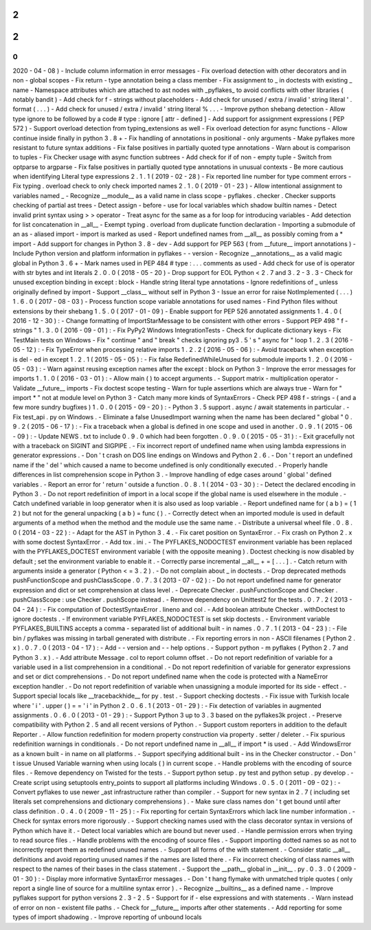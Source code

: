 2
.
2
.
0
(
2020
-
04
-
08
)
-
Include
column
information
in
error
messages
-
Fix
overload
detection
with
other
decorators
and
in
non
-
global
scopes
-
Fix
return
-
type
annotation
being
a
class
member
-
Fix
assignment
to
_
in
doctests
with
existing
_
name
-
Namespace
attributes
which
are
attached
to
ast
nodes
with
_pyflakes_
to
avoid
conflicts
with
other
libraries
(
notably
bandit
)
-
Add
check
for
f
-
strings
without
placeholders
-
Add
check
for
unused
/
extra
/
invalid
'
string
literal
'
.
format
(
.
.
.
)
-
Add
check
for
unused
/
extra
/
invalid
'
string
literal
%
.
.
.
-
Improve
python
shebang
detection
-
Allow
type
ignore
to
be
followed
by
a
code
#
type
:
ignore
[
attr
-
defined
]
-
Add
support
for
assignment
expressions
(
PEP
572
)
-
Support
overload
detection
from
typing_extensions
as
well
-
Fix
overload
detection
for
async
functions
-
Allow
continue
inside
finally
in
python
3
.
8
+
-
Fix
handling
of
annotations
in
positional
-
only
arguments
-
Make
pyflakes
more
resistant
to
future
syntax
additions
-
Fix
false
positives
in
partially
quoted
type
annotations
-
Warn
about
is
comparison
to
tuples
-
Fix
Checker
usage
with
async
function
subtrees
-
Add
check
for
if
of
non
-
empty
tuple
-
Switch
from
optparse
to
argparse
-
Fix
false
positives
in
partially
quoted
type
annotations
in
unusual
contexts
-
Be
more
cautious
when
identifying
Literal
type
expressions
2
.
1
.
1
(
2019
-
02
-
28
)
-
Fix
reported
line
number
for
type
comment
errors
-
Fix
typing
.
overload
check
to
only
check
imported
names
2
.
1
.
0
(
2019
-
01
-
23
)
-
Allow
intentional
assignment
to
variables
named
_
-
Recognize
__module__
as
a
valid
name
in
class
scope
-
pyflakes
.
checker
.
Checker
supports
checking
of
partial
ast
trees
-
Detect
assign
-
before
-
use
for
local
variables
which
shadow
builtin
names
-
Detect
invalid
print
syntax
using
>
>
operator
-
Treat
async
for
the
same
as
a
for
loop
for
introducing
variables
-
Add
detection
for
list
concatenation
in
__all__
-
Exempt
typing
.
overload
from
duplicate
function
declaration
-
Importing
a
submodule
of
an
as
-
aliased
import
-
import
is
marked
as
used
-
Report
undefined
names
from
__all__
as
possibly
coming
from
a
*
import
-
Add
support
for
changes
in
Python
3
.
8
-
dev
-
Add
support
for
PEP
563
(
from
__future__
import
annotations
)
-
Include
Python
version
and
platform
information
in
pyflakes
-
-
version
-
Recognize
__annotations__
as
a
valid
magic
global
in
Python
3
.
6
+
-
Mark
names
used
in
PEP
484
#
type
:
.
.
.
comments
as
used
-
Add
check
for
use
of
is
operator
with
str
bytes
and
int
literals
2
.
0
.
0
(
2018
-
05
-
20
)
-
Drop
support
for
EOL
Python
<
2
.
7
and
3
.
2
-
3
.
3
-
Check
for
unused
exception
binding
in
except
:
block
-
Handle
string
literal
type
annotations
-
Ignore
redefinitions
of
_
unless
originally
defined
by
import
-
Support
__class__
without
self
in
Python
3
-
Issue
an
error
for
raise
NotImplemented
(
.
.
.
)
1
.
6
.
0
(
2017
-
08
-
03
)
-
Process
function
scope
variable
annotations
for
used
names
-
Find
Python
files
without
extensions
by
their
shebang
1
.
5
.
0
(
2017
-
01
-
09
)
-
Enable
support
for
PEP
526
annotated
assignments
1
.
4
.
0
(
2016
-
12
-
30
)
:
-
Change
formatting
of
ImportStarMessage
to
be
consistent
with
other
errors
-
Support
PEP
498
"
f
-
strings
"
1
.
3
.
0
(
2016
-
09
-
01
)
:
-
Fix
PyPy2
Windows
IntegrationTests
-
Check
for
duplicate
dictionary
keys
-
Fix
TestMain
tests
on
Windows
-
Fix
"
continue
"
and
"
break
"
checks
ignoring
py3
.
5
'
s
"
async
for
"
loop
1
.
2
.
3
(
2016
-
05
-
12
)
:
-
Fix
TypeError
when
processing
relative
imports
1
.
2
.
2
(
2016
-
05
-
06
)
:
-
Avoid
traceback
when
exception
is
del
-
ed
in
except
1
.
2
.
1
(
2015
-
05
-
05
)
:
-
Fix
false
RedefinedWhileUnused
for
submodule
imports
1
.
2
.
0
(
2016
-
05
-
03
)
:
-
Warn
against
reusing
exception
names
after
the
except
:
block
on
Python
3
-
Improve
the
error
messages
for
imports
1
.
1
.
0
(
2016
-
03
-
01
)
:
-
Allow
main
(
)
to
accept
arguments
.
-
Support
matrix
-
multiplication
operator
-
Validate
__future__
imports
-
Fix
doctest
scope
testing
-
Warn
for
tuple
assertions
which
are
always
true
-
Warn
for
"
import
\
*
"
not
at
module
level
on
Python
3
-
Catch
many
more
kinds
of
SyntaxErrors
-
Check
PEP
498
f
-
strings
-
(
and
a
few
more
sundry
bugfixes
)
1
.
0
.
0
(
2015
-
09
-
20
)
:
-
Python
3
.
5
support
.
async
/
await
statements
in
particular
.
-
Fix
test_api
.
py
on
Windows
.
-
Eliminate
a
false
UnusedImport
warning
when
the
name
has
been
declared
"
global
"
0
.
9
.
2
(
2015
-
06
-
17
)
:
-
Fix
a
traceback
when
a
global
is
defined
in
one
scope
and
used
in
another
.
0
.
9
.
1
(
2015
-
06
-
09
)
:
-
Update
NEWS
.
txt
to
include
0
.
9
.
0
which
had
been
forgotten
.
0
.
9
.
0
(
2015
-
05
-
31
)
:
-
Exit
gracefully
not
with
a
traceback
on
SIGINT
and
SIGPIPE
.
-
Fix
incorrect
report
of
undefined
name
when
using
lambda
expressions
in
generator
expressions
.
-
Don
'
t
crash
on
DOS
line
endings
on
Windows
and
Python
2
.
6
.
-
Don
'
t
report
an
undefined
name
if
the
'
del
'
which
caused
a
name
to
become
undefined
is
only
conditionally
executed
.
-
Properly
handle
differences
in
list
comprehension
scope
in
Python
3
.
-
Improve
handling
of
edge
cases
around
'
global
'
defined
variables
.
-
Report
an
error
for
'
return
'
outside
a
function
.
0
.
8
.
1
(
2014
-
03
-
30
)
:
-
Detect
the
declared
encoding
in
Python
3
.
-
Do
not
report
redefinition
of
import
in
a
local
scope
if
the
global
name
is
used
elsewhere
in
the
module
.
-
Catch
undefined
variable
in
loop
generator
when
it
is
also
used
as
loop
variable
.
-
Report
undefined
name
for
(
a
b
)
=
(
1
2
)
but
not
for
the
general
unpacking
(
a
b
)
=
func
(
)
.
-
Correctly
detect
when
an
imported
module
is
used
in
default
arguments
of
a
method
when
the
method
and
the
module
use
the
same
name
.
-
Distribute
a
universal
wheel
file
.
0
.
8
.
0
(
2014
-
03
-
22
)
:
-
Adapt
for
the
AST
in
Python
3
.
4
.
-
Fix
caret
position
on
SyntaxError
.
-
Fix
crash
on
Python
2
.
x
with
some
doctest
SyntaxError
.
-
Add
tox
.
ini
.
-
The
PYFLAKES_NODOCTEST
environment
variable
has
been
replaced
with
the
PYFLAKES_DOCTEST
environment
variable
(
with
the
opposite
meaning
)
.
Doctest
checking
is
now
disabled
by
default
;
set
the
environment
variable
to
enable
it
.
-
Correctly
parse
incremental
__all__
+
=
[
.
.
.
]
.
-
Catch
return
with
arguments
inside
a
generator
(
Python
<
=
3
.
2
)
.
-
Do
not
complain
about
_
in
doctests
.
-
Drop
deprecated
methods
pushFunctionScope
and
pushClassScope
.
0
.
7
.
3
(
2013
-
07
-
02
)
:
-
Do
not
report
undefined
name
for
generator
expression
and
dict
or
set
comprehension
at
class
level
.
-
Deprecate
Checker
.
pushFunctionScope
and
Checker
.
pushClassScope
:
use
Checker
.
pushScope
instead
.
-
Remove
dependency
on
Unittest2
for
the
tests
.
0
.
7
.
2
(
2013
-
04
-
24
)
:
-
Fix
computation
of
DoctestSyntaxError
.
lineno
and
col
.
-
Add
boolean
attribute
Checker
.
withDoctest
to
ignore
doctests
.
-
If
environment
variable
PYFLAKES_NODOCTEST
is
set
skip
doctests
.
-
Environment
variable
PYFLAKES_BUILTINS
accepts
a
comma
-
separated
list
of
additional
built
-
in
names
.
0
.
7
.
1
(
2013
-
04
-
23
)
:
-
File
bin
/
pyflakes
was
missing
in
tarball
generated
with
distribute
.
-
Fix
reporting
errors
in
non
-
ASCII
filenames
(
Python
2
.
x
)
.
0
.
7
.
0
(
2013
-
04
-
17
)
:
-
Add
-
-
version
and
-
-
help
options
.
-
Support
python
-
m
pyflakes
(
Python
2
.
7
and
Python
3
.
x
)
.
-
Add
attribute
Message
.
col
to
report
column
offset
.
-
Do
not
report
redefinition
of
variable
for
a
variable
used
in
a
list
comprehension
in
a
conditional
.
-
Do
not
report
redefinition
of
variable
for
generator
expressions
and
set
or
dict
comprehensions
.
-
Do
not
report
undefined
name
when
the
code
is
protected
with
a
NameError
exception
handler
.
-
Do
not
report
redefinition
of
variable
when
unassigning
a
module
imported
for
its
side
-
effect
.
-
Support
special
locals
like
__tracebackhide__
for
py
.
test
.
-
Support
checking
doctests
.
-
Fix
issue
with
Turkish
locale
where
'
i
'
.
upper
(
)
=
=
'
i
'
in
Python
2
.
0
.
6
.
1
(
2013
-
01
-
29
)
:
-
Fix
detection
of
variables
in
augmented
assignments
.
0
.
6
.
0
(
2013
-
01
-
29
)
:
-
Support
Python
3
up
to
3
.
3
based
on
the
pyflakes3k
project
.
-
Preserve
compatibility
with
Python
2
.
5
and
all
recent
versions
of
Python
.
-
Support
custom
reporters
in
addition
to
the
default
Reporter
.
-
Allow
function
redefinition
for
modern
property
construction
via
property
.
setter
/
deleter
.
-
Fix
spurious
redefinition
warnings
in
conditionals
.
-
Do
not
report
undefined
name
in
__all__
if
import
*
is
used
.
-
Add
WindowsError
as
a
known
built
-
in
name
on
all
platforms
.
-
Support
specifying
additional
built
-
ins
in
the
Checker
constructor
.
-
Don
'
t
issue
Unused
Variable
warning
when
using
locals
(
)
in
current
scope
.
-
Handle
problems
with
the
encoding
of
source
files
.
-
Remove
dependency
on
Twisted
for
the
tests
.
-
Support
python
setup
.
py
test
and
python
setup
.
py
develop
.
-
Create
script
using
setuptools
entry_points
to
support
all
platforms
including
Windows
.
0
.
5
.
0
(
2011
-
09
-
02
)
:
-
Convert
pyflakes
to
use
newer
_ast
infrastructure
rather
than
compiler
.
-
Support
for
new
syntax
in
2
.
7
(
including
set
literals
set
comprehensions
and
dictionary
comprehensions
)
.
-
Make
sure
class
names
don
'
t
get
bound
until
after
class
definition
.
0
.
4
.
0
(
2009
-
11
-
25
)
:
-
Fix
reporting
for
certain
SyntaxErrors
which
lack
line
number
information
.
-
Check
for
syntax
errors
more
rigorously
.
-
Support
checking
names
used
with
the
class
decorator
syntax
in
versions
of
Python
which
have
it
.
-
Detect
local
variables
which
are
bound
but
never
used
.
-
Handle
permission
errors
when
trying
to
read
source
files
.
-
Handle
problems
with
the
encoding
of
source
files
.
-
Support
importing
dotted
names
so
as
not
to
incorrectly
report
them
as
redefined
unused
names
.
-
Support
all
forms
of
the
with
statement
.
-
Consider
static
__all__
definitions
and
avoid
reporting
unused
names
if
the
names
are
listed
there
.
-
Fix
incorrect
checking
of
class
names
with
respect
to
the
names
of
their
bases
in
the
class
statement
.
-
Support
the
__path__
global
in
__init__
.
py
.
0
.
3
.
0
(
2009
-
01
-
30
)
:
-
Display
more
informative
SyntaxError
messages
.
-
Don
'
t
hang
flymake
with
unmatched
triple
quotes
(
only
report
a
single
line
of
source
for
a
multiline
syntax
error
)
.
-
Recognize
__builtins__
as
a
defined
name
.
-
Improve
pyflakes
support
for
python
versions
2
.
3
-
2
.
5
-
Support
for
if
-
else
expressions
and
with
statements
.
-
Warn
instead
of
error
on
non
-
existent
file
paths
.
-
Check
for
__future__
imports
after
other
statements
.
-
Add
reporting
for
some
types
of
import
shadowing
.
-
Improve
reporting
of
unbound
locals
